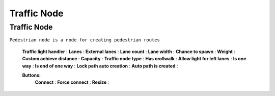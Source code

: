 .. _trafficNode:

Traffic Node
=====

Traffic Node
----------------

``Pedestrian node is a node for creating pedestrian routes``

	.. image:: images/road/TrafficNode.png
	
	**Traffic light handler** :
	**Lanes** :
	**External lanes** :
	**Lane count** :
	**Lane width** :
	**Chance to spawn** :
	**Weight** :
	**Custom achieve distance** :
	**Capacity** :
	**Traffic node type** :
	**Has crollwalk** :
	**Allow light for left lanes** :
	**Is one way** :
	**Is end of one way** :
	**Lock path auto creation** :
	**Auto path is created** :
	
	**Buttons:**
		**Connect** :
		**Force connect** :
		**Resize** :
	
